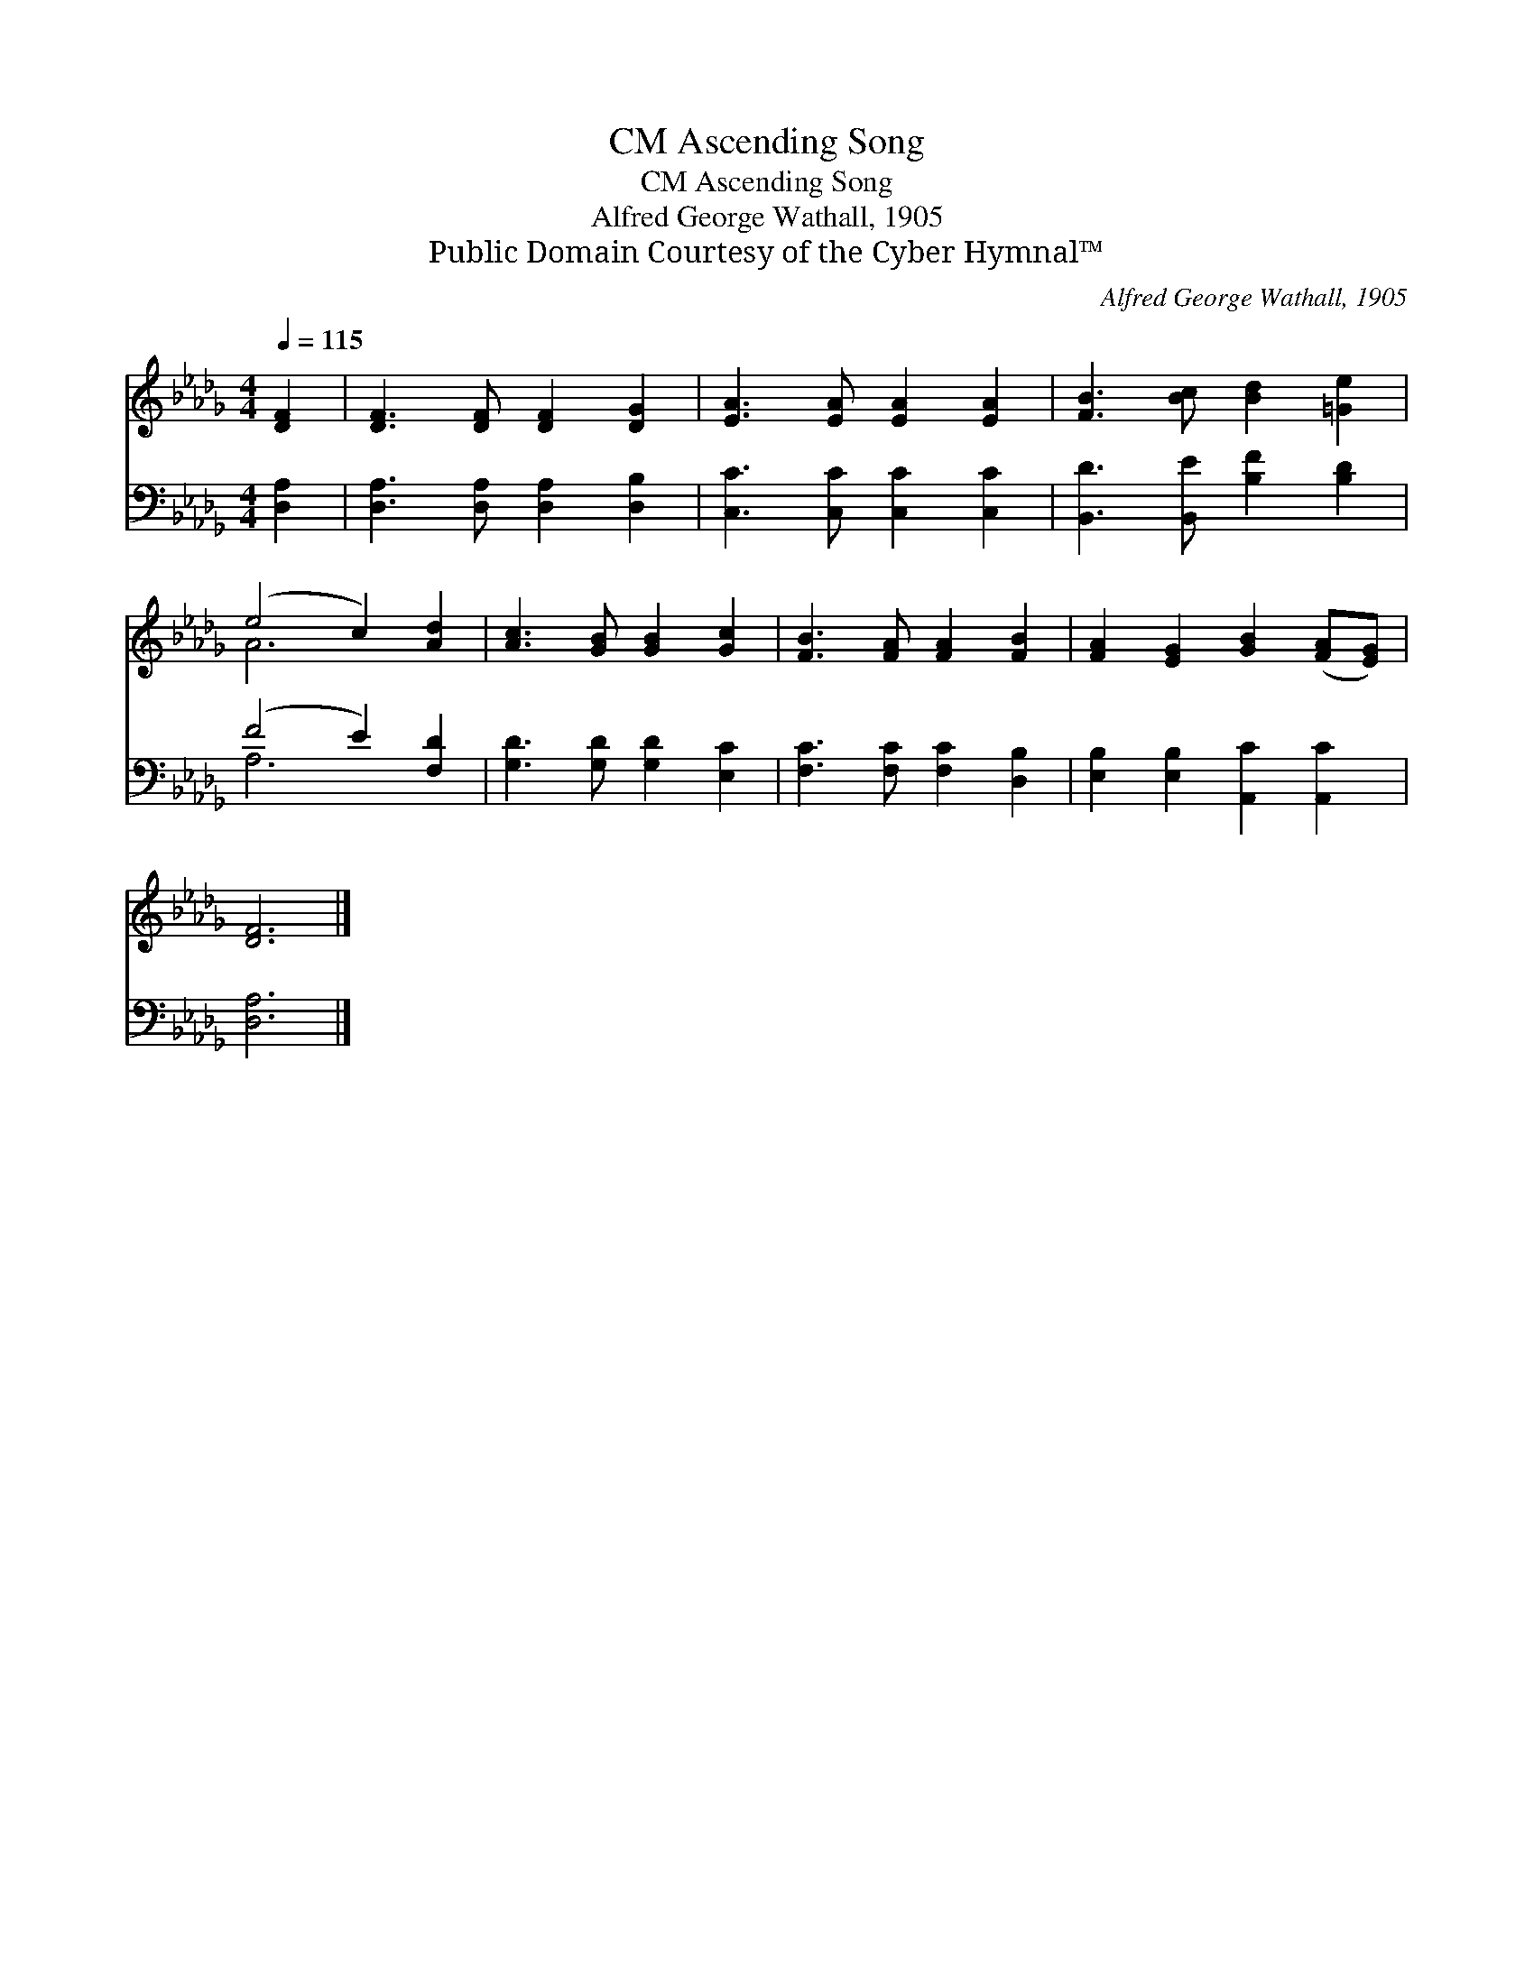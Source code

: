 X:1
T:Ascending Song, CM
T:Ascending Song, CM
T:Alfred George Wathall, 1905
T:Public Domain Courtesy of the Cyber Hymnal™
C:Alfred George Wathall, 1905
Z:Public Domain
Z:Courtesy of the Cyber Hymnal™
%%score ( 1 2 ) ( 3 4 )
L:1/8
Q:1/4=115
M:4/4
K:Db
V:1 treble 
V:2 treble 
V:3 bass 
V:4 bass 
V:1
 [DF]2 | [DF]3 [DF] [DF]2 [DG]2 | [EA]3 [EA] [EA]2 [EA]2 | [FB]3 [Bc] [Bd]2 [=Ge]2 | %4
 (e4 c2) [Ad]2 | [Ac]3 [GB] [GB]2 [Gc]2 | [FB]3 [FA] [FA]2 [FB]2 | [FA]2 [EG]2 [GB]2 ([FA][EG]) | %8
 [DF]6 |] %9
V:2
 x2 | x8 | x8 | x8 | A6 x2 | x8 | x8 | x8 | x6 |] %9
V:3
 [D,A,]2 | [D,A,]3 [D,A,] [D,A,]2 [D,B,]2 | [C,C]3 [C,C] [C,C]2 [C,C]2 | %3
 [B,,D]3 [B,,E] [B,F]2 [B,D]2 | (F4 E2) [F,D]2 | [G,D]3 [G,D] [G,D]2 [E,C]2 | %6
 [F,C]3 [F,C] [F,C]2 [D,B,]2 | [E,B,]2 [E,B,]2 [A,,C]2 [A,,C]2 | [D,A,]6 |] %9
V:4
 x2 | x8 | x8 | x8 | A,6 x2 | x8 | x8 | x8 | x6 |] %9

